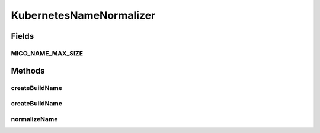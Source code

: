 .. java:import:: java.nio.charset StandardCharsets

.. java:import:: java.text Normalizer

.. java:import:: io.github.ust.mico.core.model MicoApplication

.. java:import:: io.github.ust.mico.core.model MicoService

.. java:import:: io.github.ust.mico.core.model MicoServiceInterface

.. java:import:: org.springframework.stereotype Component

KubernetesNameNormalizer
========================

.. java:package:: io.github.ust.mico.core.util
   :noindex:

.. java:type:: @Component public class KubernetesNameNormalizer

   Normalizes names to be valid Kubernetes resource names.

Fields
------
MICO_NAME_MAX_SIZE
^^^^^^^^^^^^^^^^^^

.. java:field:: public static final int MICO_NAME_MAX_SIZE
   :outertype: KubernetesNameNormalizer

   A max limit of the MICO names (\ :java:ref:`MicoApplication`\ , \ :java:ref:`MicoService`\  and \ :java:ref:`MicoServiceInterface`\ ) is required because they are used as values of Kubernetes labels that have a limit of 63. Furthermore the name is used to create a UID that adds 9 characters to it. Therefore the limit have to be set to 54.

Methods
-------
createBuildName
^^^^^^^^^^^^^^^

.. java:method:: public String createBuildName(String serviceShortName, String serviceVersion)
   :outertype: KubernetesNameNormalizer

   Creates a build name based on the short name and version of a service.

   :param serviceShortName: the short name of the \ :java:ref:`MicoService`\ .
   :param serviceVersion: the version of the \ :java:ref:`MicoService`\ .
   :return: the name of the //@link Build.

createBuildName
^^^^^^^^^^^^^^^

.. java:method:: public String createBuildName(MicoService service)
   :outertype: KubernetesNameNormalizer

   Creates a build name based on a service.

   :param service: the \ :java:ref:`MicoService`\ .
   :return: the name of the //@link Build.

normalizeName
^^^^^^^^^^^^^

.. java:method:: public String normalizeName(String name) throws IllegalArgumentException
   :outertype: KubernetesNameNormalizer

   Normalizes a name so it is a valid Kubernetes resource name.

   :return: the normalized name

